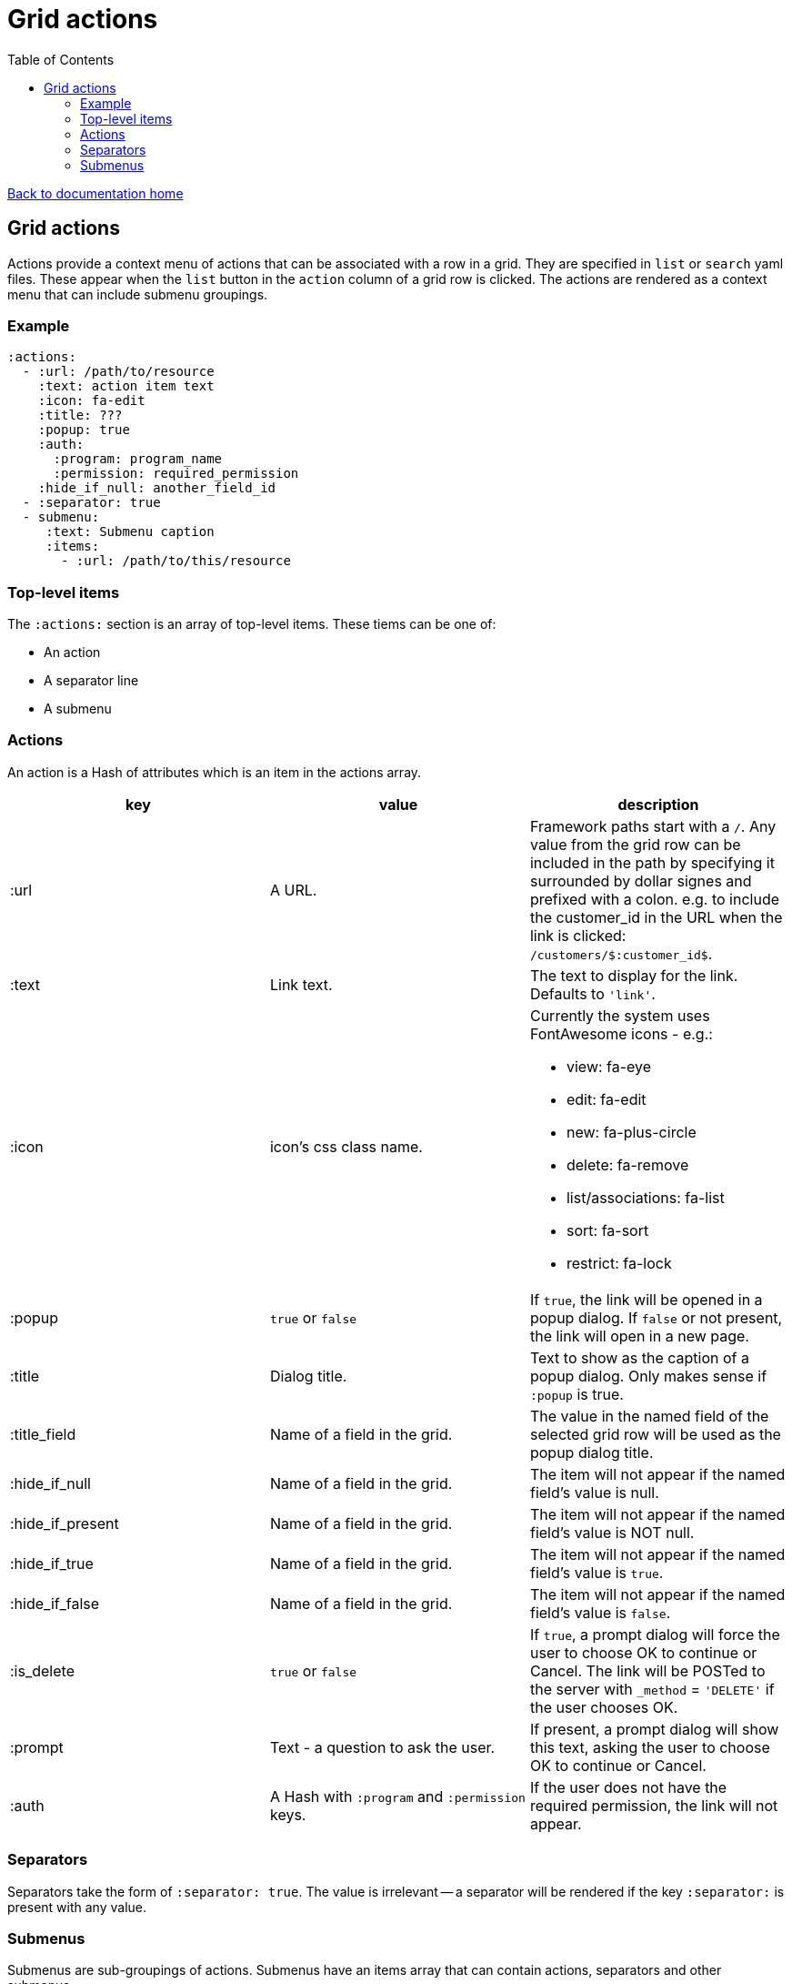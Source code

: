 = Grid actions
:toc:

link:/developer_documentation/start.adoc[Back to documentation home]

== Grid actions

Actions provide a context menu of actions that can be associated with a row in a grid.
They are specified in `list` or `search` yaml files.
These appear when the `list` button in the `action` column of a grid row is clicked.
The actions are rendered as a context menu that can include submenu groupings.

=== Example

[source,yaml]
----
:actions:
  - :url: /path/to/resource
    :text: action item text
    :icon: fa-edit
    :title: ???
    :popup: true
    :auth:
      :program: program_name
      :permission: required_permission
    :hide_if_null: another_field_id
  - :separator: true
  - submenu:
     :text: Submenu caption
     :items:
       - :url: /path/to/this/resource
----

=== Top-level items

The `:actions:` section is an array of top-level items.
These tiems can be one of:

* An action
* A separator line
* A submenu

=== Actions

An action is a Hash of attributes which is an item in the actions array.

|===
|key |value |description

|:url
|A URL.
|Framework paths start with a `/`. Any value from the grid row can be included in the path by specifying it surrounded by dollar signes and prefixed with a colon. e.g. to include the customer_id in the URL when the link is clicked: `/customers/$:customer_id$`.

|:text
|Link text.
|The text to display for the link. Defaults to `'link'`.

|:icon
|icon's css class name.
a|Currently the system uses FontAwesome icons - e.g.:

* view: fa-eye
* edit: fa-edit
* new: fa-plus-circle
* delete: fa-remove
* list/associations: fa-list
* sort: fa-sort
* restrict: fa-lock

|:popup
|`true` or `false`
|If `true`, the link will be opened in a popup dialog. If `false` or not present, the link will open in a new page.

|:title
|Dialog title.
|Text to show as the caption of a popup dialog. Only makes sense if `:popup` is true.

|:title_field
|Name of a field in the grid.
|The value in the named field of the selected grid row will be used as the popup dialog title.

|:hide_if_null
|Name of a field in the grid.
|The item will not appear if the named field's value is null.

|:hide_if_present
|Name of a field in the grid.
|The item will not appear if the named field's value is NOT null.

|:hide_if_true
|Name of a field in the grid.
|The item will not appear if the named field's value is `true`.

|:hide_if_false
|Name of a field in the grid.
|The item will not appear if the named field's value is `false`.

|:is_delete
|`true` or `false`
|If `true`, a prompt dialog will force the user to choose OK to continue or Cancel. The link will be POSTed to the server with `_method` = `'DELETE'` if the user chooses OK.

|:prompt
|Text - a question to ask the user.
|If present, a prompt dialog will show this text, asking the user to choose OK to continue or Cancel.

|:auth
|A Hash with `:program` and `:permission` keys.
|If the user does not have the required permission, the link will not appear.

|===

=== Separators

Separators take the form of `:separator: true`. The value is irrelevant -- a separator will be rendered if the key `:separator:` is present with any value.

=== Submenus

Submenus are sub-groupings of actions. Submenus have an items array that can contain actions, separators and other submenus.

[source,yaml]
----
:submenu:
  :text: Submenu title         # <1>
  :items:                      # <2>
----
<1> This text appears in the context menu with a right-pointing arrowhead.
<2> Items is an array of items just like under <<Actions>>. These appear to the right of the arrowhead.
